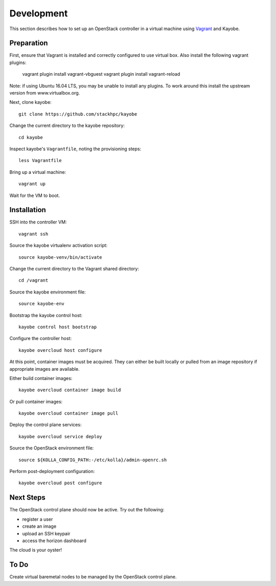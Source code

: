 ===========
Development
===========

This section describes how to set up an OpenStack controller in a virtual
machine using `Vagrant <https://www.vagrantup.com/>`_ and Kayobe.

Preparation
===========

First, ensure that Vagrant is installed and correctly configured to use
virtual box. Also install the following vagrant plugins:

   vagrant plugin install vagrant-vbguest
   vagrant plugin install vagrant-reload

Note: if using Ubuntu 16.04 LTS, you may be unable to install any plugins. To
work around this install the upstream version from www.virtualbox.org.

Next, clone kayobe::

    git clone https://github.com/stackhpc/kayobe

Change the current directory to the kayobe repository::

    cd kayobe

Inspect kayobe's ``Vagrantfile``, noting the provisioning steps::

    less Vagrantfile

Bring up a virtual machine::

    vagrant up

Wait for the VM to boot.

Installation
============

SSH into the controller VM::

    vagrant ssh

Source the kayobe virtualenv activation script::

    source kayobe-venv/bin/activate

Change the current directory to the Vagrant shared directory::

    cd /vagrant

Source the kayobe environment file::

    source kayobe-env

Bootstrap the kayobe control host::

    kayobe control host bootstrap

Configure the controller host::

    kayobe overcloud host configure

At this point, container images must be acquired. They can either be built
locally or pulled from an image repository if appropriate images are available.

Either build container images::

    kayobe overcloud container image build

Or pull container images::

    kayobe overcloud container image pull

Deploy the control plane services::

    kayobe overcloud service deploy

Source the OpenStack environment file::

    source ${KOLLA_CONFIG_PATH:-/etc/kolla}/admin-openrc.sh

Perform post-deployment configuration::

    kayobe overcloud post configure

Next Steps
==========

The OpenStack control plane should now be active. Try out the following:

* register a user
* create an image
* upload an SSH keypair
* access the horizon dashboard

The cloud is your oyster!

To Do
=====

Create virtual baremetal nodes to be managed by the OpenStack control plane.
